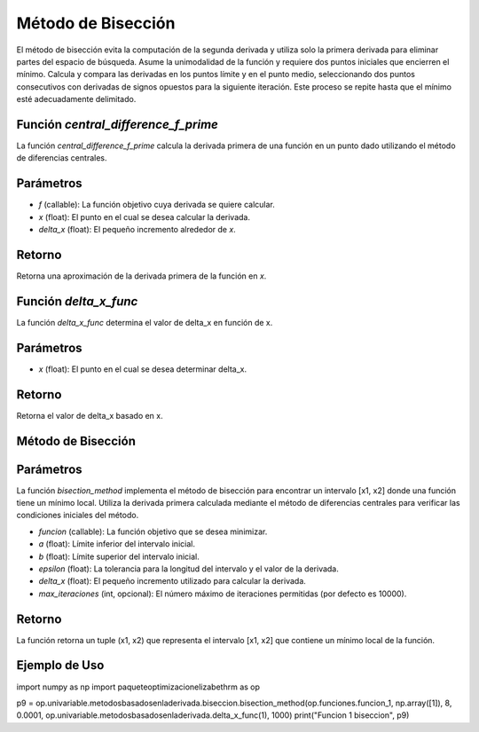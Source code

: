 .. _biseccion:

Método de Bisección
============================================================

El método de bisección evita la computación de la segunda derivada y utiliza solo la primera derivada para eliminar partes del espacio de búsqueda. Asume la unimodalidad de la función y requiere dos puntos iniciales que encierren el mínimo. Calcula y compara las derivadas en los puntos límite y en el punto medio, seleccionando dos puntos consecutivos con derivadas de signos opuestos para la siguiente iteración. Este proceso se repite hasta que el mínimo esté adecuadamente delimitado.

Función `central_difference_f_prime`
--------------------------

La función `central_difference_f_prime` calcula la derivada primera de una función en un punto dado utilizando el método de diferencias centrales.

Parámetros
---------

- `f` (callable): La función objetivo cuya derivada se quiere calcular.
- `x` (float): El punto en el cual se desea calcular la derivada.
- `delta_x` (float): El pequeño incremento alrededor de `x`.

Retorno
-------

Retorna una aproximación de la derivada primera de la función en `x`.

Función `delta_x_func`
--------------------

La función `delta_x_func` determina el valor de delta_x en función de x.

Parámetros
------------

- `x` (float): El punto en el cual se desea determinar delta_x.

Retorno
---------

Retorna el valor de delta_x basado en x.

Método de Bisección
-------------------

Parámetros
-----------

La función `bisection_method` implementa el método de bisección para encontrar un intervalo [x1, x2] donde una función tiene un mínimo local. Utiliza la derivada primera calculada mediante el método de diferencias centrales para verificar las condiciones iniciales del método.

- `funcion` (callable): La función objetivo que se desea minimizar.
- `a` (float): Límite inferior del intervalo inicial.
- `b` (float): Límite superior del intervalo inicial.
- `epsilon` (float): La tolerancia para la longitud del intervalo y el valor de la derivada.
- `delta_x` (float): El pequeño incremento utilizado para calcular la derivada.
- `max_iteraciones` (int, opcional): El número máximo de iteraciones permitidas (por defecto es 10000).

Retorno
-------

La función retorna un tuple (x1, x2) que representa el intervalo [x1, x2] que contiene un mínimo local de la función.

Ejemplo de Uso
--------------

.. code-block:: python

import numpy as np
import paqueteoptimizacionelizabethrm as op 

p9 = op.univariable.metodosbasadosenladerivada.biseccion.bisection_method(op.funciones.funcion_1, np.array([1]), 8, 0.0001, op.univariable.metodosbasadosenladerivada.delta_x_func(1), 1000)
print("Funcion 1 biseccion", p9)